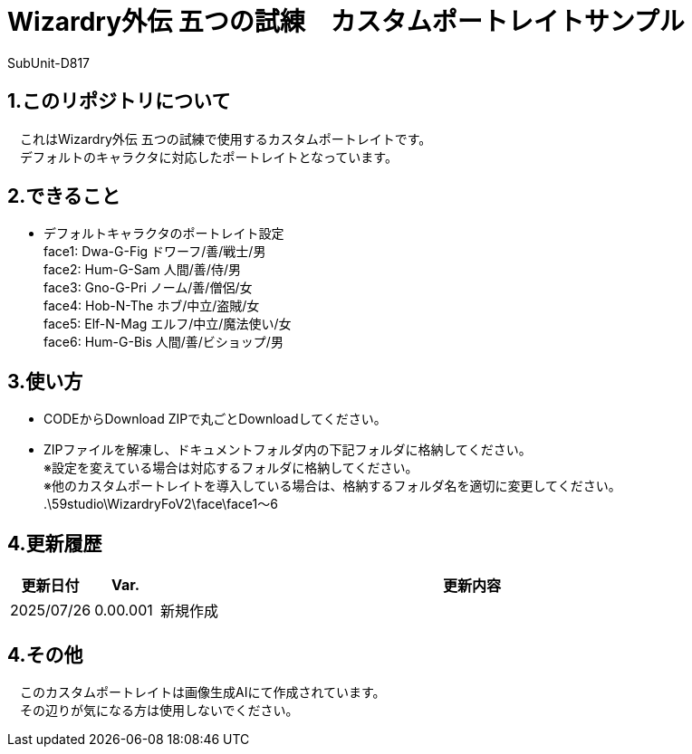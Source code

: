 = Wizardry外伝 五つの試練　カスタムポートレイトサンプル
:author: SubUnit-D817

== 1.このリポジトリについて
　これはWizardry外伝 五つの試練で使用するカスタムポートレイトです。 +
　デフォルトのキャラクタに対応したポートレイトとなっています。
 
== 2.できること
* デフォルトキャラクタのポートレイト設定 +
face1: Dwa-G-Fig ドワーフ/善/戦士/男 +
face2: Hum-G-Sam 人間/善/侍/男 +
face3: Gno-G-Pri ノーム/善/僧侶/女 +
face4: Hob-N-The ホブ/中立/盗賊/女 +
face5: Elf-N-Mag エルフ/中立/魔法使い/女 +
face6: Hum-G-Bis 人間/善/ビショップ/男 +

 
== 3.使い方
* CODEからDownload ZIPで丸ごとDownloadしてください。 +
* ZIPファイルを解凍し、ドキュメントフォルダ内の下記フォルダに格納してください。 +
※設定を変えている場合は対応するフォルダに格納してください。 +
※他のカスタムポートレイトを導入している場合は、格納するフォルダ名を適切に変更してください。 +
.\59studio\WizardryFoV2\face\face1～6 +

== 4.更新履歴
[cols="1,1,10" grid=all options="autowidth"]

|===
| 更新日付   | Var.     | 更新内容

| 2025/07/26 | 0.00.001 | 新規作成 +
|===
 
== 4.その他
　このカスタムポートレイトは画像生成AIにて作成されています。 +
　その辺りが気になる方は使用しないでください。 +

